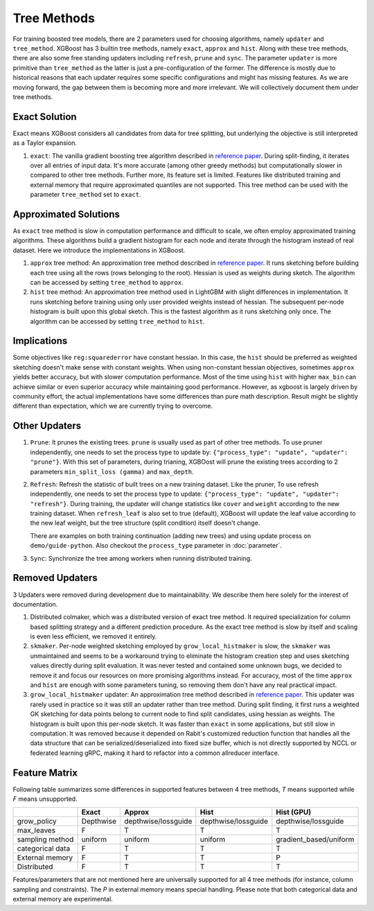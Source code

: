 ############
Tree Methods
############

For training boosted tree models, there are 2 parameters used for choosing algorithms,
namely ``updater`` and ``tree_method``.  XGBoost has 3 builtin tree methods, namely
``exact``, ``approx`` and ``hist``.  Along with these tree methods, there are also some
free standing updaters including ``refresh``, ``prune`` and ``sync``.  The parameter
``updater`` is more primitive than ``tree_method`` as the latter is just a
pre-configuration of the former.  The difference is mostly due to historical reasons that
each updater requires some specific configurations and might has missing features.  As we
are moving forward, the gap between them is becoming more and more irrelevant.  We will
collectively document them under tree methods.

**************
Exact Solution
**************

Exact means XGBoost considers all candidates from data for tree splitting, but underlying
the objective is still interpreted as a Taylor expansion.

1. ``exact``: The vanilla gradient boosting tree algorithm described in `reference paper
   <http://arxiv.org/abs/1603.02754>`_.  During split-finding, it iterates over all
   entries of input data.  It's more accurate (among other greedy methods) but
   computationally slower in compared to other tree methods.  Further more, its feature
   set is limited. Features like distributed training and external memory that require
   approximated quantiles are not supported. This tree method can be used with the
   parameter ``tree_method`` set to ``exact``.


**********************
Approximated Solutions
**********************

As ``exact`` tree method is slow in computation performance and difficult to scale, we
often employ approximated training algorithms.  These algorithms build a gradient
histogram for each node and iterate through the histogram instead of real dataset.  Here
we introduce the implementations in XGBoost.

1. ``approx`` tree method: An approximation tree method described in `reference paper
   <http://arxiv.org/abs/1603.02754>`_.  It runs sketching before building each tree
   using all the rows (rows belonging to the root). Hessian is used as weights during
   sketch.  The algorithm can be accessed by setting ``tree_method`` to ``approx``.

2. ``hist`` tree method: An approximation tree method used in LightGBM with slight
   differences in implementation.  It runs sketching before training using only user
   provided weights instead of hessian.  The subsequent per-node histogram is built upon
   this global sketch.  This is the fastest algorithm as it runs sketching only once.  The
   algorithm can be accessed by setting ``tree_method`` to ``hist``.

************
Implications
************

Some objectives like ``reg:squarederror`` have constant hessian.  In this case, the
``hist`` should be preferred as weighted sketching doesn't make sense with constant
weights.  When using non-constant hessian objectives, sometimes ``approx`` yields better
accuracy, but with slower computation performance.  Most of the time using ``hist`` with
higher ``max_bin`` can achieve similar or even superior accuracy while maintaining good
performance.  However, as xgboost is largely driven by community effort, the actual
implementations have some differences than pure math description.  Result might be
slightly different than expectation, which we are currently trying to overcome.

**************
Other Updaters
**************

1. ``Prune``: It prunes the existing trees.  ``prune`` is usually used as part of other
   tree methods.  To use pruner independently, one needs to set the process type to update
   by: ``{"process_type": "update", "updater": "prune"}``.  With this set of parameters,
   during trianing, XGBOost will prune the existing trees according to 2 parameters
   ``min_split_loss (gamma)`` and ``max_depth``.

2. ``Refresh``: Refresh the statistic of built trees on a new training dataset.  Like the
   pruner, To use refresh independently, one needs to set the process type to update:
   ``{"process_type": "update", "updater": "refresh"}``.  During training, the updater
   will change statistics like ``cover`` and ``weight`` according to the new training
   dataset.  When ``refresh_leaf`` is also set to true (default), XGBoost will update the
   leaf value according to the new leaf weight, but the tree structure (split condition)
   itself doesn't change.

   There are examples on both training continuation (adding new trees) and using update
   process on ``demo/guide-python``.  Also checkout the ``process_type`` parameter in
   :doc:`parameter`.

3. ``Sync``: Synchronize the tree among workers when running distributed training.

****************
Removed Updaters
****************

3 Updaters were removed during development due to maintainability.  We describe them here
solely for the interest of documentation.

1. Distributed colmaker, which was a distributed version of exact tree method.  It
   required specialization for column based splitting strategy and a different prediction
   procedure.  As the exact tree method is slow by itself and scaling is even less
   efficient, we removed it entirely.

2. ``skmaker``.  Per-node weighted sketching employed by ``grow_local_histmaker`` is slow,
   the ``skmaker`` was unmaintained and seems to be a workaround trying to eliminate the
   histogram creation step and uses sketching values directly during split evaluation.  It
   was never tested and contained some unknown bugs, we decided to remove it and focus our
   resources on more promising algorithms instead.  For accuracy, most of the time
   ``approx`` and ``hist`` are enough with some parameters tuning, so removing them don't
   have any real practical impact.

3. ``grow_local_histmaker`` updater: An approximation tree method described in `reference
   paper <http://arxiv.org/abs/1603.02754>`_.  This updater was rarely used in practice so
   it was still an updater rather than tree method.  During split finding, it first runs a
   weighted GK sketching for data points belong to current node to find split candidates,
   using hessian as weights.  The histogram is built upon this per-node sketch.  It was
   faster than ``exact`` in some applications, but still slow in computation.  It was
   removed because it depended on Rabit's customized reduction function that handles all
   the data structure that can be serialized/deserialized into fixed size buffer, which is
   not directly supported by NCCL or federated learning gRPC, making it hard to refactor
   into a common allreducer interface.

**************
Feature Matrix
**************

Following table summarizes some differences in supported features between 4 tree methods,
`T` means supported while `F` means unsupported.

+------------------+-----------+---------------------+---------------------+------------------------+
|                  | Exact     | Approx              | Hist                | Hist (GPU)             |
+==================+===========+=====================+=====================+========================+
| grow_policy      | Depthwise | depthwise/lossguide | depthwise/lossguide | depthwise/lossguide    |
+------------------+-----------+---------------------+---------------------+------------------------+
| max_leaves       | F         | T                   | T                   | T                      |
+------------------+-----------+---------------------+---------------------+------------------------+
| sampling method  | uniform   | uniform             | uniform             | gradient_based/uniform |
+------------------+-----------+---------------------+---------------------+------------------------+
| categorical data | F         | T                   | T                   | T                      |
+------------------+-----------+---------------------+---------------------+------------------------+
| External memory  | F         | T                   | T                   | P                      |
+------------------+-----------+---------------------+---------------------+------------------------+
| Distributed      | F         | T                   | T                   | T                      |
+------------------+-----------+---------------------+---------------------+------------------------+

Features/parameters that are not mentioned here are universally supported for all 4 tree
methods (for instance, column sampling and constraints).  The `P` in external memory means
special handling.  Please note that both categorical data and external memory are
experimental.
